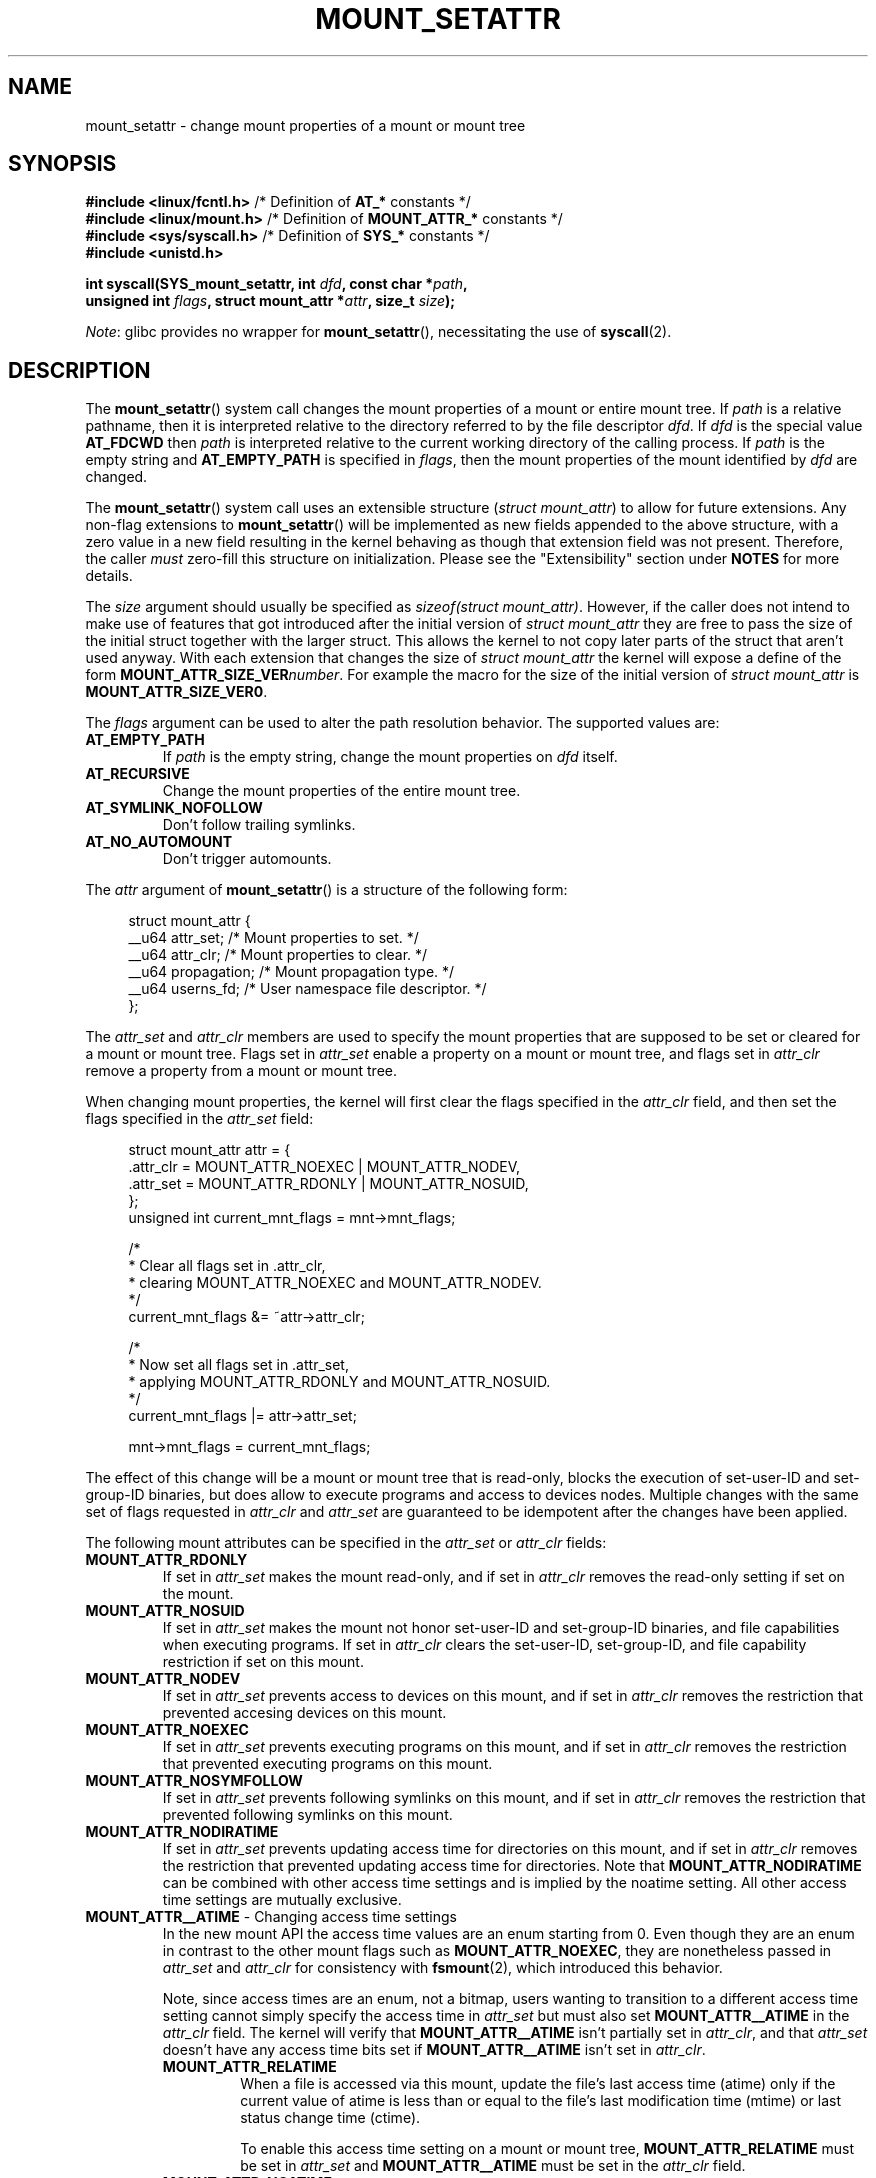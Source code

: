 .\" Copyright (c) 2021 by Christian Brauner <christian.brauner@ubuntu.com>
.\"
.\" %%%LICENSE_START(VERBATIM)
.\" Permission is granted to make and distribute verbatim copies of this
.\" manual provided the copyright notice and this permission notice are
.\" preserved on all copies.
.\"
.\" Permission is granted to copy and distribute modified versions of this
.\" manual under the conditions for verbatim copying, provided that the
.\" entire resulting derived work is distributed under the terms of a
.\" permission notice identical to this one.
.\"
.\" Since the Linux kernel and libraries are constantly changing, this
.\" manual page may be incorrect or out-of-date.  The author(s) assume no
.\" responsibility for errors or omissions, or for damages resulting from
.\" the use of the information contained herein.  The author(s) may not
.\" have taken the same level of care in the production of this manual,
.\" which is licensed free of charge, as they might when working
.\" professionally.
.\"
.\" Formatted or processed versions of this manual, if unaccompanied by
.\" the source, must acknowledge the copyright and authors of this work.
.\" %%%LICENSE_END
.\"
.TH MOUNT_SETATTR 2 2021-03-22 "Linux" "Linux Programmer's Manual"
.SH NAME
mount_setattr \- change mount properties of a mount or mount tree
.SH SYNOPSIS
.nf

.PP
.BR "#include <linux/fcntl.h>" " /* Definition of " AT_* " constants */"
.BR "#include <linux/mount.h>" " /* Definition of " MOUNT_ATTR_* " constants */"
.BR "#include <sys/syscall.h>" " /* Definition of " SYS_* " constants */"
.B #include <unistd.h>
.PP
.BI "int syscall(SYS_mount_setattr, int " dfd ", const char *" path ,
.BI "            unsigned int " flags ", struct mount_attr *" attr \
", size_t " size );
.fi
.PP
.IR Note :
glibc provides no wrapper for
.BR mount_setattr (),
necessitating the use of
.BR syscall (2).
.SH DESCRIPTION
The
.BR mount_setattr ()
system call changes the mount properties of a mount or entire mount tree.
If
.I path
is a relative pathname,
then it is interpreted relative to
the directory referred to by the file descriptor
.IR dfd .
If
.I dfd
is the special value
.B AT_FDCWD
then
.I path
is interpreted relative to
the current working directory of the calling process.
If
.I path
is the empty string and
.B AT_EMPTY_PATH
is specified in
.IR flags ,
then the mount properties of the mount identified by
.I dfd
are changed.
.PP
The
.BR mount_setattr ()
system call uses an extensible structure
.RI ( "struct mount_attr" )
to allow for future extensions.
Any non-flag extensions to
.BR mount_setattr ()
will be implemented as new fields appended to the above structure,
with a zero value in a new field resulting in the kernel behaving
as though that extension field was not present.
Therefore,
the caller
.I must
zero-fill this structure on initialization.
Please see the "Extensibility" section under
.B NOTES
for more details.
.PP
The
.I size
argument should usually be specified as
.IR "sizeof(struct mount_attr)" .
However,
if the caller does not intend to make use of features that
got introduced after the initial version of
.I struct mount_attr
they are free to pass
the size of the initial struct together with the larger struct.
This allows the kernel to not copy later parts of the struct
that aren't used anyway.
With each extension that changes the size of
.I struct mount_attr
the kernel will expose a define of the form
.BI MOUNT_ATTR_SIZE_VER number\c
\&.
For example the macro for the size of the initial version of
.I struct mount_attr
is
.BR MOUNT_ATTR_SIZE_VER0 .
.PP
The
.I flags
argument can be used to alter the path resolution behavior.
The supported values are:
.TP
.B AT_EMPTY_PATH
If
.I path
is the empty string,
change the mount properties on
.I dfd
itself.
.TP
.B AT_RECURSIVE
Change the mount properties of the entire mount tree.
.TP
.B AT_SYMLINK_NOFOLLOW
Don't follow trailing symlinks.
.TP
.B AT_NO_AUTOMOUNT
Don't trigger automounts.
.PP
The
.I attr
argument of
.BR mount_setattr ()
is a structure of the following form:
.PP
.in +4n
.EX
struct mount_attr {
    __u64 attr_set;    /* Mount properties to set. */
    __u64 attr_clr;    /* Mount properties to clear. */
    __u64 propagation; /* Mount propagation type. */
    __u64 userns_fd;   /* User namespace file descriptor. */
};
.EE
.in
.PP
The
.I attr_set
and
.I attr_clr
members are used to specify the mount properties that
are supposed to be set or cleared for a mount or mount tree.
Flags set in
.I attr_set
enable a property on a mount or mount tree,
and flags set in
.I attr_clr
remove a property from a mount or mount tree.
.PP
When changing mount properties,
the kernel will first clear the flags specified
in the
.I attr_clr
field,
and then set the flags specified in the
.I attr_set
field:
.PP
.in +4n
.EX
struct mount_attr attr = {
    .attr_clr = MOUNT_ATTR_NOEXEC | MOUNT_ATTR_NODEV,
    .attr_set = MOUNT_ATTR_RDONLY | MOUNT_ATTR_NOSUID,
};
unsigned int current_mnt_flags = mnt->mnt_flags;

/*
 * Clear all flags set in .attr_clr,
 * clearing MOUNT_ATTR_NOEXEC and MOUNT_ATTR_NODEV.
 */
current_mnt_flags &= ~attr->attr_clr;

/*
 * Now set all flags set in .attr_set,
 * applying MOUNT_ATTR_RDONLY and MOUNT_ATTR_NOSUID.
 */
current_mnt_flags |= attr->attr_set;

mnt->mnt_flags = current_mnt_flags;
.EE
.in
.PP
The effect of this change will be a mount or mount tree that is read-only,
blocks the execution of set-user-ID and set-group-ID binaries,
but does allow to execute programs and access to devices nodes.
Multiple changes with the same set of flags requested
in
.I attr_clr
and
.I attr_set
are guaranteed to be idempotent after the changes have been applied.
.PP
The following mount attributes can be specified in the
.I attr_set
or
.I attr_clr
fields:
.TP
.B MOUNT_ATTR_RDONLY
If set in
.I attr_set
makes the mount read-only,
and if set in
.I attr_clr
removes the read-only setting if set on the mount.
.TP
.B MOUNT_ATTR_NOSUID
If set in
.I attr_set
makes the mount not honor set-user-ID and set-group-ID binaries,
and file capabilities when executing programs.
If set in
.I attr_clr
clears the set-user-ID, set-group-ID,
and file capability restriction if set on this mount.
.TP
.B MOUNT_ATTR_NODEV
If set in
.I attr_set
prevents access to devices on this mount,
and if set in
.I attr_clr
removes the restriction that prevented accesing devices on this mount.
.TP
.B MOUNT_ATTR_NOEXEC
If set in
.I attr_set
prevents executing programs on this mount,
and if set in
.I attr_clr
removes the restriction that prevented executing programs on this mount.
.TP
.B MOUNT_ATTR_NOSYMFOLLOW
If set in
.I attr_set
prevents following symlinks on this mount,
and if set in
.I attr_clr
removes the restriction that prevented following symlinks on this mount.
.TP
.B MOUNT_ATTR_NODIRATIME
If set in
.I attr_set
prevents updating access time for directories on this mount,
and if set in
.I attr_clr
removes the restriction that prevented updating access time for directories.
Note that
.B MOUNT_ATTR_NODIRATIME
can be combined with other access time settings
and is implied by the noatime setting.
All other access time settings are mutually exclusive.
.TP
.BR MOUNT_ATTR__ATIME " - Changing access time settings
In the new mount API the access time values are an enum starting from 0.
Even though they are an enum in contrast to the other mount flags such as
.BR MOUNT_ATTR_NOEXEC ,
they are nonetheless passed in
.I attr_set
and
.I attr_clr
for consistency with
.BR fsmount (2),
which introduced this behavior.
.IP
Note,
since access times are an enum,
not a bitmap,
users wanting to transition to a different access time setting cannot simply
specify the access time in
.I attr_set
but must also set
.B MOUNT_ATTR__ATIME
in the
.I attr_clr
field.
The kernel will verify that
.B MOUNT_ATTR__ATIME
isn't partially set in
.IR attr_clr ,
and that
.I attr_set
doesn't have any access time bits set if
.B MOUNT_ATTR__ATIME
isn't set in
.IR attr_clr .
.RS
.TP
.B MOUNT_ATTR_RELATIME
When a file is accessed via this mount,
update the file's last access time (atime)
only if the current value of atime is less than or equal to
the file's last modification time (mtime) or last status change time (ctime).
.IP
To enable this access time setting on a mount or mount tree,
.B MOUNT_ATTR_RELATIME
must be set in
.I attr_set
and
.B MOUNT_ATTR__ATIME
must be set in the
.I attr_clr
field.
.TP
.B MOUNT_ATTR_NOATIME
Do not update access times for (all types of) files on this mount.
.IP
To enable this access time setting on a mount or mount tree,
.B MOUNT_ATTR_NOATIME
must be set in
.I attr_set
and
.B MOUNT_ATTR__ATIME
must be set in the
.I attr_clr
field.
.TP
.B MOUNT_ATTR_STRICTATIME
Always update the last access time (atime)
when files are accessed on this mount.
.IP
To enable this access time setting on a mount or mount tree,
.B MOUNT_ATTR_STRICTATIME
must be set in
.I attr_set
and
.B MOUNT_ATTR__ATIME
must be set in the
.I attr_clr
field.
.RE
.TP
.B MOUNT_ATTR_IDMAP
If set in
.I attr_set
creates an idmapped mount.
Since it is not supported to
change the idmapping of a mount after it has been idmapped,
it is invalid to specify
.B MOUNT_ATTR_IDMAP
in
.IR attr_clr .
The idmapping is taken from the user namespace specified in
.I userns_fd
and attached to the mount.
.IP
Creating an idmapped mount allows to
change the ownership of all files located under a mount.
Thus, idmapped mounts make it possible to
change ownership in a temporary and localized way.
It is a localized change because
ownership changes are restricted to a specific mount.
All other users and locations where the filesystem is exposed are unaffected.
And it is a temporary change because
ownership changes are tied to the lifetime of the mount.
.IP
Whenever callers interact with the filesystem through an idmapped mount,
the idmapping of the mount will be applied to
user and group IDs associated with filesystem objects.
This encompasses the user and group IDs associated with inodes
and also the following
.BR xattr (7)
keys:
.RS
.IP \(bu 3
.IR security.capability ,
whenever filesystem
.BR capabilities (7)
are stored or returned in the
.I VFS_CAP_REVISION_3
format,
which stores a rootid alongside the capabilities.
.IP \(bu
.I system.posix_acl_access
and
.IR system.posix_acl_default ,
whenever user IDs or group IDs are stored in
.B ACL_USER
or
.B ACL_GROUP
entries.
.RE
.IP
The following conditions must be met in order to create an idmapped mount:
.RS
.IP \(bu 3
The caller must have
.I CAP_SYS_ADMIN
in the initial user namespace.
.IP \(bu
The filesystem must be mounted in the initial user namespace.
.IP \(bu
The underlying filesystem must support idmapped mounts.
Currently
.BR xfs (5),
.BR ext4 (5)
and
.B FAT
filesystems support idmapped mounts
with more filesystems being actively worked on.
.IP \(bu
The mount must not already be idmapped.
This also implies that the idmapping of a mount cannot be altered.
.IP \(bu
The mount must be a detached/anonymous mount,
i.e.,
it must have been created by calling
.BR open_tree (2)
with the
.I OPEN_TREE_CLONE
flag and it must not already have been visible in the filesystem.
.RE
.IP
Idmappings can be created for user IDs, group IDs, and project IDs.
An idmapping is essentially a mapping of a range of user or group IDs into
another or the same range of user or group IDs.
Idmappings are usually written as three numbers
either separated by white space or a full stop.
The first two numbers specify the starting user or group ID
in each of the two user namespaces.
The third number specifies the range of the idmapping.
For example, a mapping for user IDs such as 1000:1001:1 would indicate that
user ID 1000 in the caller's user namespace is mapped to
user ID 1001 in its ancestor user namespace.
Since the map range is 1,
only user ID 1000 is mapped.
It is possible to specify up to 340 idmappings for each idmapping type.
If any user IDs or group IDs are not mapped,
all files owned by that unmapped user or group ID will appear as
being owned by the overflow user ID or overflow group ID respectively.
Further details and instructions for setting up idmappings can be found in the
.BR user_namespaces (7)
man page.
.IP
In the common case the user namespace passed in
.I userns_fd
together with
.B MOUNT_ATTR_IDMAP
in
.I attr_set
to create an idmapped mount will be the user namespace of a container.
In other scenarios it will be a dedicated user namespace associated with
a user's login session as is the case for portable home directories in
.BR systemd-homed.service (8)).
It is also perfectly fine to create a dedicated user namespace
for the sake of idmapping a mount.
.IP
Idmapped mounts can be useful in the following
and a variety of other scenarios:
.RS
.IP \(bu 3
Sharing files between multiple users or multiple machines,
especially in complex scenarios.
For example,
idmapped mounts are used to implement portable home directories in
.BR systemd-homed.service (8)
where they allow users to move their home directory
to an external storage device
and use it on multiple computers
where they are assigned different user IDs and group IDs.
This effectively makes it possible to
assign random user IDs and group IDs at login time.
.IP \(bu
Sharing files from the host with unprivileged containers.
This allows a user to avoid having to change ownership permanently through
.BR chown (2).
.IP \(bu
Idmapping a container's root filesystem.
Users don't need to change ownership permanently through
.BR chown (2).
Especially for large root filesystems, using
.BR chown (2)
can be prohibitively expensive.
.IP \(bu
Sharing files between containers with non-overlapping idmappings.
.IP \(bu
Implementing discretionary access (DAC) permission checking
for fileystems lacking a concept of ownership.
.IP \(bu
Efficiently change ownership on a per-mount basis.
In contrast to
.BR chown (2),
changing ownership of large sets of files is instantenous with idmapped mounts.
This is especially useful when ownership of
an entire root filesystem of a virtual machine or container
is to be changed as we've mentioned above.
With idmapped mounts,
a single
.BR mount_setattr ()
system call will be sufficient to change the ownership of all files.
.IP \(bu
Taking the current ownership into account.
Idmappings specify precisely
what a user or group ID is supposed to be mapped to.
This contrasts with the
.BR chown (2)
system call which cannot by itself
take the current ownership of the files it changes into account.
It simply changes the ownership to the specified user ID and group ID.
.IP \(bu
Locally and temporarily restricted ownership changes.
Idmapped mounts allow to change ownership locally,
restricting it to specific mounts,
and temporarily as the ownership changes only apply as long as the mount exists.
In contrast,
changing ownership via the
.BR chown (2)
system call changes the ownership globally and permanently.
.RE
.PP
The
.I propagation
field is used to specify the propagation type of the mount or mount tree.
Mount propagation options are mutually exclusive,
i.e.,
the propagation values behave like an enum.
The supported mount propagation settings are:
.TP
.B MS_PRIVATE
Turn all mounts into private mounts.
Mount and unmount events do not propagate into or out of this mount point.
.TP
.B MS_SHARED
Turn all mounts into shared mounts.
Mount points share events with members of a peer group.
Mount and unmount events immediately under this mount point
will propagate to the other mount points that are members of the peer group.
Propagation here means that the same mount or unmount will automatically occur
under all of the other mount points in the peer group.
Conversely,
mount and unmount events that take place under peer mount points
will propagate to this mount point.
.TP
.B MS_SLAVE
Turn all mounts into dependent mounts.
Mount and unmount events propagate into this mount point
from a shared peer group.
Mount and unmount events under this mount point do not propagate to any peer.
.TP
.B MS_UNBINDABLE
This is like a private mount,
and in addition this mount can't be bind mounted.
Attempts to bind mount this mount will fail.
When a recursive bind mount is performed on a directory subtree,
any bind mounts within the subtree are automatically pruned
(i.e., not replicated)
when replicating that subtree to produce the target subtree.
.PP
.SH RETURN VALUE
On success,
.BR mount_setattr ()
returns zero.
On error,
\-1 is returned and
.I errno
is set to indicate the cause of the error.
.SH ERRORS
.TP
.B EBADF
.I dfd
is not a valid file descriptor.
.TP
.B EBADF
.I userns_fd
is not a valid file descriptor.
.TP
.B EBUSY
The caller tried to change the mount to
.B MOUNT_ATTR_RDONLY
but the mount still holds files open for writing.
.TP
.B EINVAL
The path specified via the
.I dfd
and
.I path
arguments to
.BR mount_setattr ()
isn't a mountpoint.
.TP
.B EINVAL
An unsupported value was set in
.I flags.
.TP
.B EINVAL
An unsupported value was specified in the
.I attr_set
field of
.IR mount_attr .
.TP
.B EINVAL
An unsupported value was specified in the
.I attr_clr
field of
.IR mount_attr .
.TP
.B EINVAL
An unsupported value was specified in the
.I propagation
field of
.IR mount_attr .
.TP
.B EINVAL
More than one of
.BR MS_SHARED ,
.BR MS_SLAVE ,
.BR MS_PRIVATE ,
or
.B MS_UNBINDABLE
was set in
.I propagation
field of
.IR mount_attr .
.TP
.B EINVAL
An access time setting was specified in the
.I attr_set
field without
.B MOUNT_ATTR__ATIME
being set in the
.I attr_clr
field.
.TP
.B EINVAL
.B MOUNT_ATTR_IDMAP
was specified in
.IR attr_clr .
.TP
.B EINVAL
A file descriptor value was specified in
.I userns_fd
which exceeds
.BR INT_MAX .
.TP
.B EINVAL
A valid file descriptor value was specified in
.I userns_fd
but the file descriptor wasn't a namespace file descriptor
or did not refer to a user namespace.
.TP
.B EINVAL
The underlying filesystem does not support idmapped mounts.
.TP
.B EINVAL
The mount to idmap is not a detached/anonymous mount,
i.e.,
the mount is already visible in the filesystem.
.TP
.B EINVAL
A partial access time setting was specified in
.I attr_clr
instead of
.B MOUNT_ATTR__ATIME
being set.
.TP
.B EINVAL
The mount is located outside the caller's mount namespace.
.TP
.B EINVAL
The underlying filesystem is mounted in a user namespace.
.TP
.B ENOENT
A pathname was empty or had a nonexistent component.
.TP
.B ENOMEM
When changing mount propagation to
.B MS_SHARED
a new peer group id needs to be allocated for all mounts without a peer group
id set.
Allocation of this peer group id has failed.
.TP
.B ENOSPC
When changing mount propagation to
.B MS_SHARED
a new peer group id needs to be allocated for all mounts without a peer group
id set.
Allocation of this peer group id can fail.
Note that technically further error codes are possible that are specific to the
id allocation implementation used.
.TP
.B EPERM
One of the mounts had at least one of
.BR MOUNT_ATTR_NOATIME ,
.BR MOUNT_ATTR_NODEV ,
.BR MOUNT_ATTR_NODIRATIME ,
.BR MOUNT_ATTR_NOEXEC ,
.BR MOUNT_ATTR_NOSUID ,
or
.B MOUNT_ATTR_RDONLY
set and the flag is locked.
Mount attributes become locked on a mount if:
.RS
.IP \(bu 3
A new mount or mount tree is created causing mount propagation across user
namespaces.
The kernel will lock the aforementioned flags to protect these sensitive
properties from being altered.
.IP \(bu
A new mount and user namespace pair is created.
This happens for example when specifying
.B CLONE_NEWUSER | CLONE_NEWNS
in
.BR unshare (2),
.BR clone (2),
or
.BR clone3 (2).
The aformentioned flags become locked to protect user namespaces from altering
sensitive mount properties.
.RE
.TP
.B EPERM
A valid file descriptor value was specified in
.I userns_fd
but the file descriptor refers to the initial user namespace.
.TP
.B EPERM
An already idmapped mount was supposed to be idmapped.
.TP
.B EPERM
The caller does not have
.I CAP_SYS_ADMIN
in the initial user namespace.
.SH VERSIONS
.BR mount_setattr ()
first appeared in Linux 5.12.
.\" commit 7d6beb71da3cc033649d641e1e608713b8220290
.\" commit 2a1867219c7b27f928e2545782b86daaf9ad50bd
.\" commit 9caccd41541a6f7d6279928d9f971f6642c361af
.SH CONFORMING TO
.BR mount_setattr ()
is Linux-specific.
.SH NOTES
.SS Extensibility
In order to allow for future extensibility,
.BR mount_setattr ()
along with other system calls such as
.BR openat2 (2)
and
.BR clone3 (2)
requires the user-space application to specify the size of the
.I mount_attr
structure that it is passing.
By providing this information, it is possible for
.BR mount_setattr ()
to provide both forwards- and backwards-compatibility, with
.I size
acting as an implicit version number.
(Because new extension fields will always
be appended, the structure size will always increase.)
This extensibility design is very similar to other system calls such as
.BR perf_setattr (2),
.BR perf_event_open (2),
.BR clone3 (2)
and
.BR openat2 (2).
.PP
Let
.I usize
be the size of the structure as specified by the user-space application,
and let
.I ksize
be the size of the structure which the kernel supports,
then there are three cases to consider:
.IP \(bu 3
If
.I ksize
equals
.IR usize ,
then there is no version mismatch and
.I attr
can be used verbatim.
.IP \(bu
If
.I ksize
is larger than
.IR usize ,
then there are some extension fields that the kernel supports
which the user-space application is unaware of.
Because a zero value in any added extension field signifies a no-op,
the kernel treats all of the extension fields
not provided by the user-space application
as having zero values.
This provides backwards-compatibility.
.IP \(bu
If
.I ksize
is smaller than
.IR usize ,
then there are some extension fields which the user-space application is aware
of but which the kernel does not support.
Because any extension field must have its zero values signify a no-op,
the kernel can safely ignore the unsupported extension fields
if they are all zero.
If any unsupported extension fields are non-zero,
then \-1 is returned and
.I errno
is set to
.BR E2BIG .
This provides forwards-compatibility.
.PP
Because the definition of
.I struct mount_attr
may change in the future
(with new fields being added when system headers are updated),
user-space applications should zero-fill
.I struct mount_attr
to ensure that recompiling the program with new headers will not result in
spurious errors at runtime.
The simplest way is to use a designated initializer:
.PP
.in +4n
.EX
struct mount_attr attr = {
    .attr_set = MOUNT_ATTR_RDONLY,
    .attr_clr = MOUNT_ATTR_NODEV
};
.EE
.in
.PP
or explicitly using
.BR memset (3)
or similar functions:
.PP
.in +4n
.EX
struct mount_attr attr;
memset(&attr, 0, sizeof(attr));
attr.attr_set = MOUNT_ATTR_RDONLY;
attr.attr_clr = MOUNT_ATTR_NODEV;
.EE
.in
.PP
A user-space application that wishes to determine which extensions the running
kernel supports can do so by conducting a binary search on
.I size
with a structure which has every byte nonzero
(to find the largest value which doesn't produce an error of
.BR E2BIG ).
.SH EXAMPLES
.EX
/*
 * This program allows the caller to create a new detached mount and set
 * various properties on it.
 */
#define _GNU_SOURCE
#include <errno.h>
#include <fcntl.h>
#include <getopt.h>
#include <linux/mount.h>
#include <linux/types.h>
#include <stdbool.h>
#include <stdio.h>
#include <stdlib.h>
#include <string.h>
#include <sys/syscall.h>
#include <unistd.h>

static inline int
mount_setattr(int dfd, const char *path, unsigned int flags,
              struct mount_attr *attr, size_t size)
{
    return syscall(SYS_mount_setattr, dfd, path, flags, attr, size);
}

static inline int
open_tree(int dfd, const char *filename,
                            unsigned int flags)
{
    return syscall(SYS_open_tree, dfd, filename, flags);
}

static inline int
move_mount(int from_dfd, const char *from_pathname,
           int to_dfd, const char *to_pathname, unsigned int flags)
{
    return syscall(SYS_move_mount, from_dfd, from_pathname,
                   to_dfd, to_pathname, flags);
}

static const struct option longopts[] = {
    {"map-mount",       required_argument,  NULL,  'a'},
    {"recursive",       no_argument,        NULL,  'b'},
    {"read-only",       no_argument,        NULL,  'c'},
    {"block-setid",     no_argument,        NULL,  'd'},
    {"block-devices",   no_argument,        NULL,  'e'},
    {"block-exec",      no_argument,        NULL,  'f'},
    {"no-access-time",  no_argument,        NULL,  'g'},
    { NULL,             0,                  NULL,   0 },
};

#define exit_log(format, ...)  do           \e
{                                           \e
    fprintf(stderr, format, ##__VA_ARGS__); \e
    exit(EXIT_FAILURE);                     \e
} while (0)

int
main(int argc, char *argv[])
{
    int fd_userns = \-EBADF;
    int index = 0;
    bool recursive = false;
    struct mount_attr *attr = &(struct mount_attr){};
    const char *source, *target;
    int fd_tree, new_argc, ret;
    const char *const *new_argv;

    while ((ret = getopt_long_only(argc, argv, "",
                                   longopts, &index)) != \-1) {
        switch (ret) {
        case 'a':
            fd_userns = open(optarg, O_RDONLY | O_CLOEXEC);
            if (fd_userns == \-1)
                exit_log("%m - Failed top open %s\en", optarg);
            break;
        case 'b':
            recursive = true;
            break;
        case 'c':
            attr->attr_set |= MOUNT_ATTR_RDONLY;
            break;
        case 'd':
            attr->attr_set |= MOUNT_ATTR_NOSUID;
            break;
        case 'e':
            attr->attr_set |= MOUNT_ATTR_NODEV;
            break;
        case 'f':
            attr->attr_set |= MOUNT_ATTR_NOEXEC;
            break;
        case 'g':
            attr->attr_set |= MOUNT_ATTR_NOATIME;
            attr->attr_clr |= MOUNT_ATTR__ATIME;
            break;
        default:
            exit_log("Invalid argument specified");
        }
    }

    new_argv = &argv[optind];
    new_argc = argc \- optind;
    if (new_argc < 2)
        exit_log("Missing source or target mountpoint\en");
    source = new_argv[0];
    target = new_argv[1];

    fd_tree = open_tree(\-EBADF, source,
                        OPEN_TREE_CLONE |
                        OPEN_TREE_CLOEXEC |
                        AT_EMPTY_PATH |
                        (recursive ? AT_RECURSIVE : 0));
    if (fd_tree == \-1)
        exit_log("%m - Failed to open %s\en", source);

    if (fd_userns >= 0) {
        attr->attr_set  |= MOUNT_ATTR_IDMAP;
        attr->userns_fd = fd_userns;
    }
    ret = mount_setattr(fd_tree, "",
                        AT_EMPTY_PATH |
                        (recursive ? AT_RECURSIVE : 0),
                        attr, sizeof(struct mount_attr));
    if (ret == \-1)
        exit_log("%m - Failed to change mount attributes\en");
    close(fd_userns);

    ret = move_mount(fd_tree, "", \-EBADF, target,
                     MOVE_MOUNT_F_EMPTY_PATH);
    if (ret == \-1)
        exit_log("%m \- Failed to attach mount to %s\en", target);
    close(fd_tree);

    exit(EXIT_SUCCESS);
}
.EE
.SH SEE ALSO
.BR capabilities (7),
.BR clone (2),
.BR clone3 (2),
.BR ext4 (5),
.BR mount (2),
.BR mount_namespaces (7),
.BR newuidmap (1),
.BR newgidmap (1),
.BR proc (5),
.BR unshare (2),
.BR user_namespaces (7),
.BR xattr (7),
.BR xfs (5)
